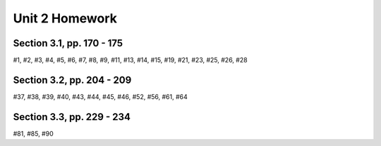 .. _unit_two_homework:

===============
Unit 2 Homework 
===============

Section 3.1, pp. 170 - 175
--------------------------

#1, #2, #3, #4, #5, #6, #7, #8, #9, #11, #13, #14, #15, #19, #21, #23, #25, #26, #28

Section 3.2, pp. 204 - 209
--------------------------

#37, #38, #39, #40, #43, #44, #45, #46, #52, #56, #61, #64

Section 3.3, pp. 229 - 234
--------------------------

#81, #85, #90
